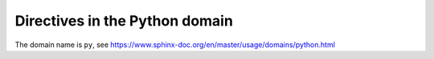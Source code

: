 ..
   Copyright (c) 2021 Pradyun Gedam
   Licensed under Creative Commons Attribution-ShareAlike 4.0 International License
   SPDX-License-Identifier: CC-BY-SA-4.0

Directives in the Python domain
-------------------------------

The domain name is ``py``, see https://www.sphinx-doc.org/en/master/usage/domains/python.html

.. py:module:: my_module
   :platform: platform1, platform2
   :synopsis: purpose
   :deprecated:

   The ``py:module`` directive, showing the docstring for the whole module.

   The second line of the module docstring.

.. py:function:: my_function(parameter: ParameterT = default_value) -> ReturnT
   :async:
   :canonical: my_module.my_function
   :single-line-parameter-list:
   :single-line-type-parameter-list:

   The ``py:function`` directive.

.. py:function:: my_function_type_parameters[ParameterT](parameter: ParameterT) -> ParameterT
   :async:
   :canonical: my_module.my_function_type_parameters
   :single-line-parameter-list:
   :single-line-type-parameter-list:

   The ``py:function`` directive; using Python 3.12 *type parameters*.

.. py:data:: my_data
   :type: type
   :value: initial_value
   :canonical: my_module.my_data

   The ``py:data`` directive.

.. py:exception:: MyException
   :single-line-parameter-list:
   :single-line-type-parameter-list:

   The ``py:exception`` directive.

.. py:exception:: MyExceptionFinal
   :final:
   :single-line-parameter-list:
   :single-line-type-parameter-list:

   The ``py:exception`` directive, ``final``.

.. py:exception:: MyException_type_parameters(parameters)
   :single-line-parameter-list:
   :single-line-type-parameter-list:

   The ``py:exception`` directive.

.. py:exception:: MyExceptionTypeParameters[ParameterT](parameter: ParameterT)
   :single-line-parameter-list:
   :single-line-type-parameter-list:

   The ``py:exception`` directive; using Python 3.12 *type parameters*.

.. py:class:: MyClass
   :canonical: my_module.MyClass
   :single-line-parameter-list:
   :single-line-type-parameter-list:

   The ``py:class`` directive.

.. py:class:: MyClassFinal
   :canonical: my_module.MyClassFinal
   :final:
   :single-line-parameter-list:
   :single-line-type-parameter-list:

   The ``py:class`` directive, ``final``.

.. py:class:: MyClassParameters(parameters)
   :canonical: my_module.MyClass2
   :single-line-parameter-list:
   :single-line-type-parameter-list:

   The ``py:class`` directive.

.. py:class:: MyClassTypeParameters[ParameterT](parameter: ParameterT)
   :canonical: my_module.MyClassTypeParameters
   :single-line-parameter-list:
   :single-line-type-parameter-list:

   The ``py:class`` directive; using Python 3.12 *type parameters*.

.. py:attribute:: my_attribute
   :type: type
   :value: initial_value
   :canonical: my_module.my_attribute

   The ``py:attribute`` directive.

.. py:property:: my_property
   :type: type

   The ``py:property`` directive.

.. py:property:: my_property2
   :abstractmethod:
   :classmethod:
   :type: type

   The ``py:property`` directive;
   using the ``:abstractmethod:``, ``:classmethod:`` flags.

.. py:type:: MyType
   :canonical: my_module.MyType

   The ``py:type`` directive.

.. py:method:: my_method(parameters) -> ReturnT
   :canonical: my_module.my_method
   :single-line-parameter-list:
   :single-line-type-parameter-list:

   The ``py:method`` directive.

.. py:method:: my_method_type_parameters[ParameterT](parameter: ParameterT) -> ParameterT
   :abstractmethod:
   :async:
   :canonical: my_module.my_method_type_parameters
   :classmethod:
   :final:
   :single-line-parameter-list:
   :single-line-type-parameter-list:
   :staticmethod:

   The ``py:method`` directive;
   using all of the ``:abstractmethod:``, ``:async:``, ``:classmethod:``, ``:final:``, ``:staticmethod:`` flags;
   using Python 3.12 *type parameters*.

.. py:staticmethod:: my_staticmethod(parameters)

   The ``py:staticmethod`` directive.

.. py:staticmethod:: my_staticmethod_type_parameters[ParameterT](parameter: ParameterT) -> ParameterT

   The ``py:staticmethod`` directive; using Python 3.12 *type parameters*.

.. py:classmethod:: my_classmethod(parameters)

   The ``py:classmethod`` directive.

.. py:classmethod:: my_classmethod_type_parameters[ParameterT](parameter: ParameterT) -> ParameterT

   The ``py:classmethod`` directive; using Python 3.12 *type parameters*.

.. py:decorator:: my_decorator
   :single-line-parameter-list:
   :single-line-type-parameter-list:

   The ``py:decorator`` directive.

.. py:decorator:: my_decorator_parameters(parameters)
   :single-line-parameter-list:
   :single-line-type-parameter-list:

   The ``py:decorator`` directive.

.. py:decorator:: my_decorator_type_parameters[ParameterT](parameter: ParameterT)
   :single-line-parameter-list:
   :single-line-type-parameter-list:

   The ``py:decorator`` directive; using Python 3.12 *type parameters*.

.. py:decoratormethod:: my_decoratormethod

   The ``py:decoratormethod`` directive.

.. py:decoratormethod:: my_decoratormethod_signature(signature)

   The ``py:decoratormethod`` directive.

.. py:decoratormethod:: my_decoratormethod_signature_type_parameters[ParameterT](signature)

   The ``py:decoratormethod`` directive; using Python 3.12 *type parameters*.
